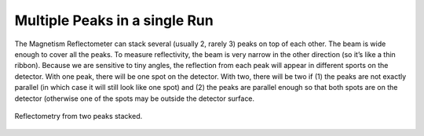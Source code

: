 .. multiple_peaks

Multiple Peaks in a single Run
================================

The Magnetism Reflectometer can stack several (usually 2, rarely 3) peaks on top of each other.
The beam is wide enough to cover all the peaks.
To measure reflectivity, the beam is very narrow in the other direction (so it’s like a thin ribbon).
Because we are sensitive to tiny angles,
the reflection from each peak will appear in different sports on the detector.
With one peak, there will be one spot on the detector.
With two, there will be two if (1) the peaks are not exactly parallel
(in which case it will still look like one spot) and
(2) the peaks are parallel enough so that both spots are on the detector
(otherwise one of the spots may be outside the detector surface.

.. figure:: ./media/two_peaks_stacked.png
   :alt: Reflectometry from two peaks stacked.
   :align: center
   :width: 900

   Reflectometry from two peaks stacked.
